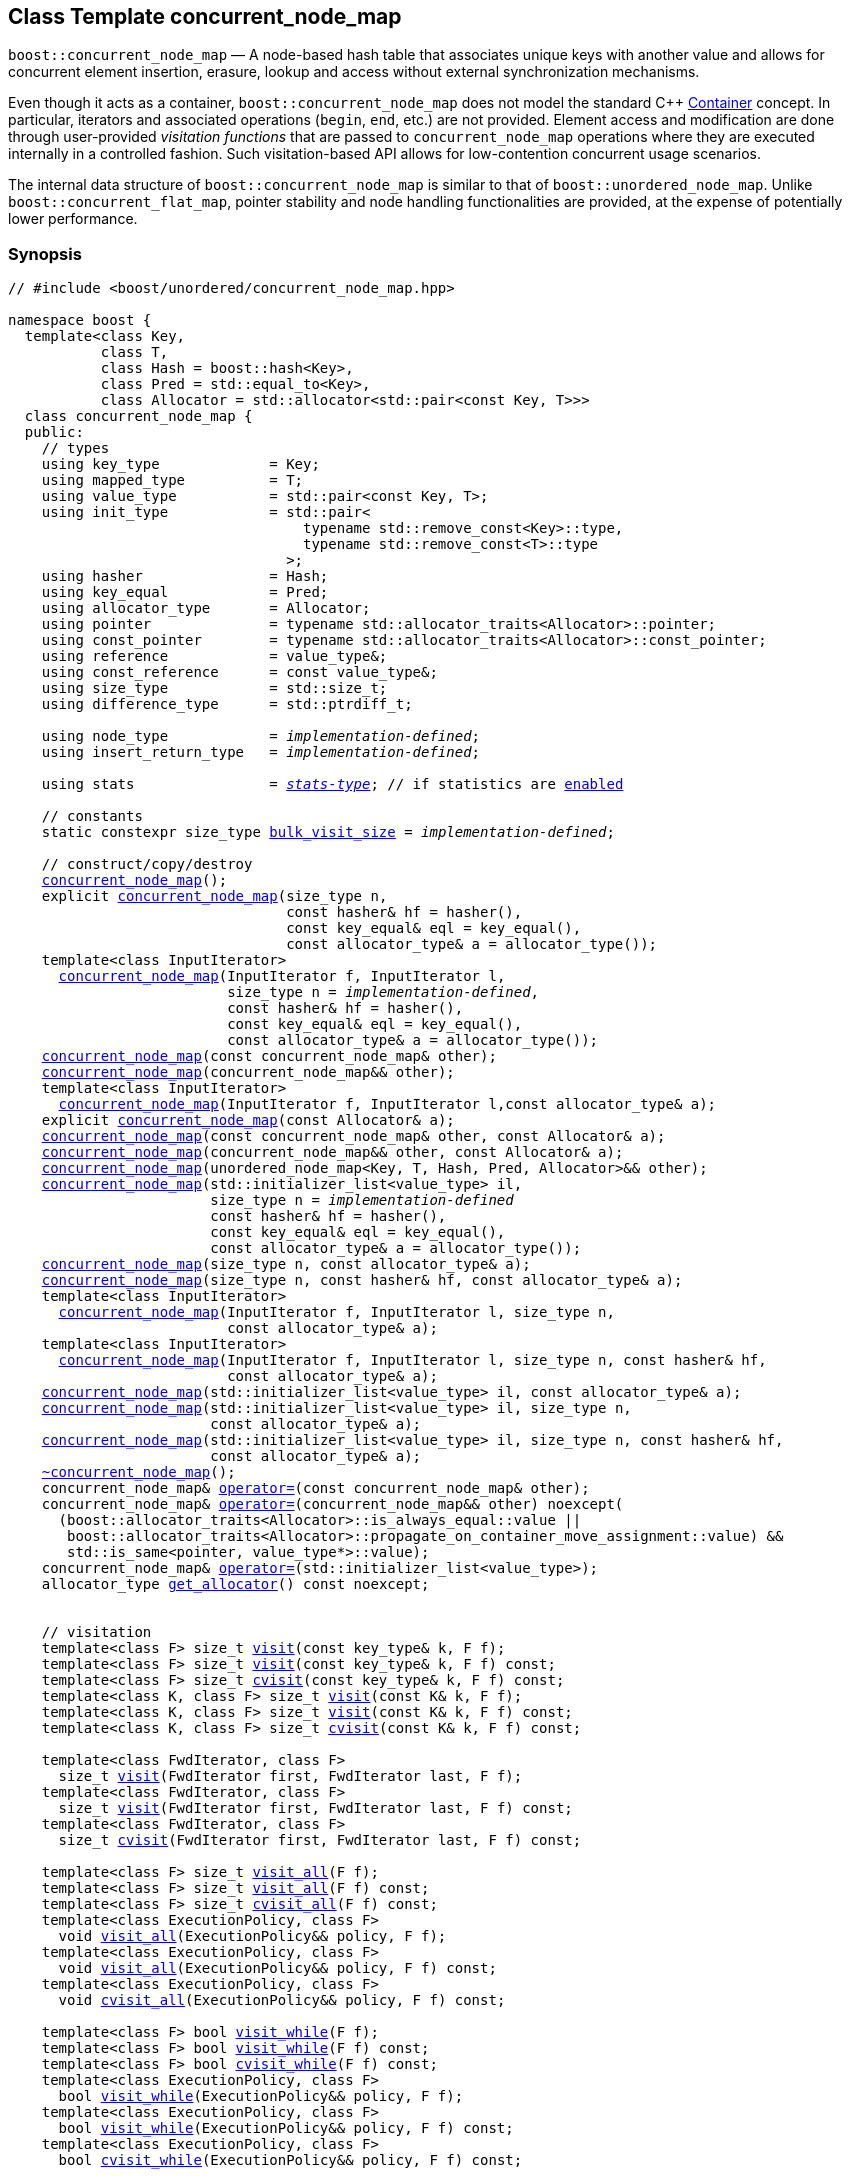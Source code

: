 ﻿[#concurrent_node_map]
== Class Template concurrent_node_map

:idprefix: concurrent_node_map_

`boost::concurrent_node_map` — A node-based hash table that associates unique keys with another value and
allows for concurrent element insertion, erasure, lookup and access
without external synchronization mechanisms.

Even though it acts as a container, `boost::concurrent_node_map`
does not model the standard C++ https://en.cppreference.com/w/cpp/named_req/Container[Container^] concept.
In particular, iterators and associated operations (`begin`, `end`, etc.) are not provided.
Element access and modification are done through user-provided _visitation functions_ that are passed
to `concurrent_node_map` operations where they are executed internally in a controlled fashion.
Such visitation-based API allows for low-contention concurrent usage scenarios.

The internal data structure of `boost::concurrent_node_map` is similar to that of
`boost::unordered_node_map`. Unlike `boost::concurrent_flat_map`, pointer stability and
node handling functionalities are provided, at the expense of potentially lower performance.

=== Synopsis

[listing,subs="+macros,+quotes"]
-----
// #include <boost/unordered/concurrent_node_map.hpp>

namespace boost {
  template<class Key,
           class T,
           class Hash = boost::hash<Key>,
           class Pred = std::equal_to<Key>,
           class Allocator = std::allocator<std::pair<const Key, T>>>
  class concurrent_node_map {
  public:
    // types
    using key_type             = Key;
    using mapped_type          = T;
    using value_type           = std::pair<const Key, T>;
    using init_type            = std::pair<
                                   typename std::remove_const<Key>::type,
                                   typename std::remove_const<T>::type
                                 >;
    using hasher               = Hash;
    using key_equal            = Pred;
    using allocator_type       = Allocator;
    using pointer              = typename std::allocator_traits<Allocator>::pointer;
    using const_pointer        = typename std::allocator_traits<Allocator>::const_pointer;
    using reference            = value_type&;
    using const_reference      = const value_type&;
    using size_type            = std::size_t;
    using difference_type      = std::ptrdiff_t;

    using node_type            = _implementation-defined_;
    using insert_return_type   = _implementation-defined_;

    using stats                = xref:stats_stats_type[__stats-type__]; // if statistics are xref:concurrent_node_map_boost_unordered_enable_stats[enabled]

    // constants
    static constexpr size_type xref:#concurrent_node_map_constants[bulk_visit_size] = _implementation-defined_;

    // construct/copy/destroy
    xref:#concurrent_node_map_default_constructor[concurrent_node_map]();
    explicit xref:#concurrent_node_map_bucket_count_constructor[concurrent_node_map](size_type n,
                                 const hasher& hf = hasher(),
                                 const key_equal& eql = key_equal(),
                                 const allocator_type& a = allocator_type());
    template<class InputIterator>
      xref:#concurrent_node_map_iterator_range_constructor[concurrent_node_map](InputIterator f, InputIterator l,
                          size_type n = _implementation-defined_,
                          const hasher& hf = hasher(),
                          const key_equal& eql = key_equal(),
                          const allocator_type& a = allocator_type());
    xref:#concurrent_node_map_copy_constructor[concurrent_node_map](const concurrent_node_map& other);
    xref:#concurrent_node_map_move_constructor[concurrent_node_map](concurrent_node_map&& other);
    template<class InputIterator>
      xref:#concurrent_node_map_iterator_range_constructor_with_allocator[concurrent_node_map](InputIterator f, InputIterator l,const allocator_type& a);
    explicit xref:#concurrent_node_map_allocator_constructor[concurrent_node_map](const Allocator& a);
    xref:#concurrent_node_map_copy_constructor_with_allocator[concurrent_node_map](const concurrent_node_map& other, const Allocator& a);
    xref:#concurrent_node_map_move_constructor_with_allocator[concurrent_node_map](concurrent_node_map&& other, const Allocator& a);
    xref:#concurrent_node_map_move_constructor_from_unordered_node_map[concurrent_node_map](unordered_node_map<Key, T, Hash, Pred, Allocator>&& other);
    xref:#concurrent_node_map_initializer_list_constructor[concurrent_node_map](std::initializer_list<value_type> il,
                        size_type n = _implementation-defined_
                        const hasher& hf = hasher(),
                        const key_equal& eql = key_equal(),
                        const allocator_type& a = allocator_type());
    xref:#concurrent_node_map_bucket_count_constructor_with_allocator[concurrent_node_map](size_type n, const allocator_type& a);
    xref:#concurrent_node_map_bucket_count_constructor_with_hasher_and_allocator[concurrent_node_map](size_type n, const hasher& hf, const allocator_type& a);
    template<class InputIterator>
      xref:#concurrent_node_map_iterator_range_constructor_with_bucket_count_and_allocator[concurrent_node_map](InputIterator f, InputIterator l, size_type n,
                          const allocator_type& a);
    template<class InputIterator>
      xref:#concurrent_node_map_iterator_range_constructor_with_bucket_count_and_hasher[concurrent_node_map](InputIterator f, InputIterator l, size_type n, const hasher& hf,
                          const allocator_type& a);
    xref:#concurrent_node_map_initializer_list_constructor_with_allocator[concurrent_node_map](std::initializer_list<value_type> il, const allocator_type& a);
    xref:#concurrent_node_map_initializer_list_constructor_with_bucket_count_and_allocator[concurrent_node_map](std::initializer_list<value_type> il, size_type n,
                        const allocator_type& a);
    xref:#concurrent_node_map_initializer_list_constructor_with_bucket_count_and_hasher_and_allocator[concurrent_node_map](std::initializer_list<value_type> il, size_type n, const hasher& hf,
                        const allocator_type& a);
    xref:#concurrent_node_map_destructor[~concurrent_node_map]();
    concurrent_node_map& xref:#concurrent_node_map_copy_assignment[operator++=++](const concurrent_node_map& other);
    concurrent_node_map& xref:#concurrent_node_map_move_assignment[operator++=++](concurrent_node_map&& other) ++noexcept(
      (boost::allocator_traits<Allocator>::is_always_equal::value ||
       boost::allocator_traits<Allocator>::propagate_on_container_move_assignment::value) &&
       std::is_same<pointer, value_type*>::value);++
    concurrent_node_map& xref:#concurrent_node_map_initializer_list_assignment[operator++=++](std::initializer_list<value_type>);
    allocator_type xref:#concurrent_node_map_get_allocator[get_allocator]() const noexcept;


    // visitation
    template<class F> size_t xref:#concurrent_node_map_cvisit[visit](const key_type& k, F f);
    template<class F> size_t xref:#concurrent_node_map_cvisit[visit](const key_type& k, F f) const;
    template<class F> size_t xref:#concurrent_node_map_cvisit[cvisit](const key_type& k, F f) const;
    template<class K, class F> size_t xref:#concurrent_node_map_cvisit[visit](const K& k, F f);
    template<class K, class F> size_t xref:#concurrent_node_map_cvisit[visit](const K& k, F f) const;
    template<class K, class F> size_t xref:#concurrent_node_map_cvisit[cvisit](const K& k, F f) const;

    template<class FwdIterator, class F>
      size_t xref:concurrent_node_map_bulk_visit[visit](FwdIterator first, FwdIterator last, F f);
    template<class FwdIterator, class F>
      size_t xref:concurrent_node_map_bulk_visit[visit](FwdIterator first, FwdIterator last, F f) const;
    template<class FwdIterator, class F>
      size_t xref:concurrent_node_map_bulk_visit[cvisit](FwdIterator first, FwdIterator last, F f) const;

    template<class F> size_t xref:#concurrent_node_map_cvisit_all[visit_all](F f);
    template<class F> size_t xref:#concurrent_node_map_cvisit_all[visit_all](F f) const;
    template<class F> size_t xref:#concurrent_node_map_cvisit_all[cvisit_all](F f) const;
    template<class ExecutionPolicy, class F>
      void xref:#concurrent_node_map_parallel_cvisit_all[visit_all](ExecutionPolicy&& policy, F f);
    template<class ExecutionPolicy, class F>
      void xref:#concurrent_node_map_parallel_cvisit_all[visit_all](ExecutionPolicy&& policy, F f) const;
    template<class ExecutionPolicy, class F>
      void xref:#concurrent_node_map_parallel_cvisit_all[cvisit_all](ExecutionPolicy&& policy, F f) const;

    template<class F> bool xref:#concurrent_node_map_cvisit_while[visit_while](F f);
    template<class F> bool xref:#concurrent_node_map_cvisit_while[visit_while](F f) const;
    template<class F> bool xref:#concurrent_node_map_cvisit_while[cvisit_while](F f) const;
    template<class ExecutionPolicy, class F>
      bool xref:#concurrent_node_map_parallel_cvisit_while[visit_while](ExecutionPolicy&& policy, F f);
    template<class ExecutionPolicy, class F>
      bool xref:#concurrent_node_map_parallel_cvisit_while[visit_while](ExecutionPolicy&& policy, F f) const;
    template<class ExecutionPolicy, class F>
      bool xref:#concurrent_node_map_parallel_cvisit_while[cvisit_while](ExecutionPolicy&& policy, F f) const;

    // capacity
    ++[[nodiscard]]++ bool xref:#concurrent_node_map_empty[empty]() const noexcept;
    size_type xref:#concurrent_node_map_size[size]() const noexcept;
    size_type xref:#concurrent_node_map_max_size[max_size]() const noexcept;

    // modifiers
    template<class... Args> bool xref:#concurrent_node_map_emplace[emplace](Args&&... args);
    bool xref:#concurrent_node_map_copy_insert[insert](const value_type& obj);
    bool xref:#concurrent_node_map_copy_insert[insert](const init_type& obj);
    bool xref:#concurrent_node_map_move_insert[insert](value_type&& obj);
    bool xref:#concurrent_node_map_move_insert[insert](init_type&& obj);
    template<class InputIterator> size_type xref:#concurrent_node_map_insert_iterator_range[insert](InputIterator first, InputIterator last);
    size_type xref:#concurrent_node_map_insert_initializer_list[insert](std::initializer_list<value_type> il);
    insert_return_type xref:#concurrent_node_map_insert_node[insert](node_type&& nh);

    template<class... Args, class F> bool xref:#concurrent_node_map_emplace_or_cvisit[emplace_or_visit](Args&&... args, F&& f);
    template<class... Args, class F> bool xref:#concurrent_node_map_emplace_or_cvisit[emplace_or_cvisit](Args&&... args, F&& f);
    template<class F> bool xref:#concurrent_node_map_copy_insert_or_cvisit[insert_or_visit](const value_type& obj, F f);
    template<class F> bool xref:#concurrent_node_map_copy_insert_or_cvisit[insert_or_cvisit](const value_type& obj, F f);
    template<class F> bool xref:#concurrent_node_map_copy_insert_or_cvisit[insert_or_visit](const init_type& obj, F f);
    template<class F> bool xref:#concurrent_node_map_copy_insert_or_cvisit[insert_or_cvisit](const init_type& obj, F f);
    template<class F> bool xref:#concurrent_node_map_move_insert_or_cvisit[insert_or_visit](value_type&& obj, F f);
    template<class F> bool xref:#concurrent_node_map_move_insert_or_cvisit[insert_or_cvisit](value_type&& obj, F f);
    template<class F> bool xref:#concurrent_node_map_move_insert_or_cvisit[insert_or_visit](init_type&& obj, F f);
    template<class F> bool xref:#concurrent_node_map_move_insert_or_cvisit[insert_or_cvisit](init_type&& obj, F f);
    template<class InputIterator,class F>
      size_type xref:#concurrent_node_map_insert_iterator_range_or_visit[insert_or_visit](InputIterator first, InputIterator last, F f);
    template<class InputIterator,class F>
      size_type xref:#concurrent_node_map_insert_iterator_range_or_visit[insert_or_cvisit](InputIterator first, InputIterator last, F f);
    template<class F> size_type xref:#concurrent_node_map_insert_initializer_list_or_visit[insert_or_visit](std::initializer_list<value_type> il, F f);
    template<class F> size_type xref:#concurrent_node_map_insert_initializer_list_or_visit[insert_or_cvisit](std::initializer_list<value_type> il, F f);
    template<class F> insert_return_type xref:#concurrent_node_map_insert_node_or_visit[insert_or_visit](node_type&& nh, F f);
    template<class F> insert_return_type xref:#concurrent_node_map_insert_node_or_visit[insert_or_cvisit](node_type&& nh, F f);

    template<class... Args, class F1, class F2>
      bool xref:#concurrent_node_map_emplace_and_cvisit[emplace_and_visit](Args&&... args, F1&& f1, F2&& f2);
    template<class... Args, class F1, class F2>
      bool xref:#concurrent_node_map_emplace_and_cvisit[emplace_and_cvisit](Args&&... args, F1&& f1, F2&& f2);
    template<class F1, class F2> bool xref:#concurrent_node_map_copy_insert_and_cvisit[insert_and_visit](const value_type& obj, F1 f1, F2 f2);
    template<class F1, class F2> bool xref:#concurrent_node_map_copy_insert_and_cvisit[insert_and_cvisit](const value_type& obj, F1 f1, F2 f2);
    template<class F1, class F2> bool xref:#concurrent_node_map_copy_insert_and_cvisit[insert_and_visit](const init_type& obj, F1 f1, F2 f2);
    template<class F1, class F2> bool xref:#concurrent_node_map_copy_insert_and_cvisit[insert_and_cvisit](const init_type& obj, F1 f1, F2 f2);
    template<class F1, class F2> bool xref:#concurrent_node_map_move_insert_and_cvisit[insert_and_visit](value_type&& obj, F1 f1, F2 f2);
    template<class F1, class F2> bool xref:#concurrent_node_map_move_insert_and_cvisit[insert_and_cvisit](value_type&& obj, F1 f1, F2 f2);
    template<class F1, class F2> bool xref:#concurrent_node_map_move_insert_and_cvisit[insert_and_visit](init_type&& obj, F1 f1, F2 f2);
    template<class F1, class F2> bool xref:#concurrent_node_map_move_insert_and_cvisit[insert_and_cvisit](init_type&& obj, F1 f1, F2 f2);
    template<class InputIterator,class F1, class F2>
      size_type xref:#concurrent_node_map_insert_iterator_range_and_visit[insert_and_visit](InputIterator first, InputIterator last, F1 f1, F2 f2);
    template<class InputIterator,class F1, class F2>
      size_type xref:#concurrent_node_map_insert_iterator_range_and_visit[insert_and_cvisit](InputIterator first, InputIterator last, F1 f1, F2 f2);
    template<class F1, class F2>
      size_type xref:#concurrent_node_map_insert_initializer_list_and_visit[insert_and_visit](std::initializer_list<value_type> il, F1 f1, F2 f2);
    template<class F1, class F2>
      size_type xref:#concurrent_node_map_insert_initializer_list_and_visit[insert_and_cvisit](std::initializer_list<value_type> il, F1 f1, F2 f2);
    template<class F1, class F2>
      insert_return_type xref:#concurrent_node_map_insert_node_and_visit[insert_and_visit](node_type&& nh, F1 f1, F2 f2);
    template<class F1, class F2>
      insert_return_type xref:#concurrent_node_map_insert_node_and_visit[insert_and_cvisit](node_type&& nh, F1 f1, F2 f2);

    template<class... Args> bool xref:#concurrent_node_map_try_emplace[try_emplace](const key_type& k, Args&&... args);
    template<class... Args> bool xref:#concurrent_node_map_try_emplace[try_emplace](key_type&& k, Args&&... args);
    template<class K, class... Args> bool xref:#concurrent_node_map_try_emplace[try_emplace](K&& k, Args&&... args);

    template<class... Args, class F>
      bool xref:#concurrent_node_map_try_emplace_or_cvisit[try_emplace_or_visit](const key_type& k, Args&&... args, F&& f);
    template<class... Args, class F>
      bool xref:#concurrent_node_map_try_emplace_or_cvisit[try_emplace_or_cvisit](const key_type& k, Args&&... args, F&& f);
    template<class... Args, class F>
      bool xref:#concurrent_node_map_try_emplace_or_cvisit[try_emplace_or_visit](key_type&& k, Args&&... args, F&& f);
    template<class... Args, class F>
      bool xref:#concurrent_node_map_try_emplace_or_cvisit[try_emplace_or_cvisit](key_type&& k, Args&&... args, F&& f);
    template<class K, class... Args, class F>
      bool xref:#concurrent_node_map_try_emplace_or_cvisit[try_emplace_or_visit](K&& k, Args&&... args, F&& f);
    template<class K, class... Args, class F>
      bool xref:#concurrent_node_map_try_emplace_or_cvisit[try_emplace_or_cvisit](K&& k, Args&&... args, F&& f);

    template<class... Args, class F1, class F2>
      bool xref:#concurrent_node_map_try_emplace_and_cvisit[try_emplace_and_visit](const key_type& k, Args&&... args, F1&& f1, F2&& f2);
    template<class... Args, class F1, class F2>
      bool xref:#concurrent_node_map_try_emplace_and_cvisit[try_emplace_and_cvisit](const key_type& k, Args&&... args, F1&& f1, F2&& f2);
    template<class... Args, class F1, class F2>
      bool xref:#concurrent_node_map_try_emplace_and_cvisit[try_emplace_and_visit](key_type&& k, Args&&... args, F1&& f1, F2&& f2);
    template<class... Args, class F1, class F2>
      bool xref:#concurrent_node_map_try_emplace_and_cvisit[try_emplace_and_cvisit](key_type&& k, Args&&... args, F1&& f1, F2&& f2);
    template<class K, class... Args, class F1, class F2>
      bool xref:#concurrent_node_map_try_emplace_and_cvisit[try_emplace_and_visit](K&& k, Args&&... args, F1&& f1, F2&& f2);
    template<class K, class... Args, class F1, class F2>
      bool xref:#concurrent_node_map_try_emplace_and_cvisit[try_emplace_and_cvisit](K&& k, Args&&... args, F1&& f1, F2&& f2);


    template<class M> bool xref:#concurrent_node_map_insert_or_assign[insert_or_assign](const key_type& k, M&& obj);
    template<class M> bool xref:#concurrent_node_map_insert_or_assign[insert_or_assign](key_type&& k, M&& obj);
    template<class K, class M> bool xref:#concurrent_node_map_insert_or_assign[insert_or_assign](K&& k, M&& obj);

    size_type xref:#concurrent_node_map_erase[erase](const key_type& k);
    template<class K> size_type xref:#concurrent_node_map_erase[erase](const K& k);

    template<class F> size_type xref:#concurrent_node_map_erase_if_by_key[erase_if](const key_type& k, F f);
    template<class K, class F> size_type xref:#concurrent_node_map_erase_if_by_key[erase_if](const K& k, F f);
    template<class F> size_type xref:#concurrent_node_map_erase_if[erase_if](F f);
    template<class ExecutionPolicy, class  F> void xref:#concurrent_node_map_parallel_erase_if[erase_if](ExecutionPolicy&& policy, F f);

    void      xref:#concurrent_node_map_swap[swap](concurrent_node_map& other)
      noexcept(boost::allocator_traits<Allocator>::is_always_equal::value ||
               boost::allocator_traits<Allocator>::propagate_on_container_swap::value);

    node_type xref:#concurrent_node_map_extract[extract](const key_type& k);
    template<class K> node_type xref:#concurrent_node_map_extract[extract](const K& k);

    template<class F> node_type xref:#concurrent_node_map_extract_if[extract_if](const key_type& k, F f);
    template<class K, class F> node_type xref:#concurrent_node_map_extract[extract_if](const K& k, F f);

    void      xref:#concurrent_node_map_clear[clear]() noexcept;

    template<class H2, class P2>
      size_type xref:#concurrent_node_map_merge[merge](concurrent_node_map<Key, T, H2, P2, Allocator>& source);
    template<class H2, class P2>
      size_type xref:#concurrent_node_map_merge[merge](concurrent_node_map<Key, T, H2, P2, Allocator>&& source);

    // observers
    hasher xref:#concurrent_node_map_hash_function[hash_function]() const;
    key_equal xref:#concurrent_node_map_key_eq[key_eq]() const;

    // map operations
    size_type        xref:#concurrent_node_map_count[count](const key_type& k) const;
    template<class K>
      size_type      xref:#concurrent_node_map_count[count](const K& k) const;
    bool             xref:#concurrent_node_map_contains[contains](const key_type& k) const;
    template<class K>
      bool           xref:#concurrent_node_map_contains[contains](const K& k) const;

    // bucket interface
    size_type xref:#concurrent_node_map_bucket_count[bucket_count]() const noexcept;

    // hash policy
    float xref:#concurrent_node_map_load_factor[load_factor]() const noexcept;
    float xref:#concurrent_node_map_max_load_factor[max_load_factor]() const noexcept;
    void xref:#concurrent_node_map_set_max_load_factor[max_load_factor](float z);
    size_type xref:#concurrent_node_map_max_load[max_load]() const noexcept;
    void xref:#concurrent_node_map_rehash[rehash](size_type n);
    void xref:#concurrent_node_map_reserve[reserve](size_type n);

    // statistics (if xref:concurrent_node_map_boost_unordered_enable_stats[enabled])
    stats xref:#concurrent_node_map_get_stats[get_stats]() const;
    void xref:#concurrent_node_map_reset_stats[reset_stats]() noexcept;
  };

  // Deduction Guides
  template<class InputIterator,
           class Hash = boost::hash<xref:#concurrent_node_map_iter_key_type[__iter-key-type__]<InputIterator>>,
           class Pred = std::equal_to<xref:#concurrent_node_map_iter_key_type[__iter-key-type__]<InputIterator>>,
           class Allocator = std::allocator<xref:#concurrent_node_map_iter_to_alloc_type[__iter-to-alloc-type__]<InputIterator>>>
    concurrent_node_map(InputIterator, InputIterator, typename xref:#concurrent_node_map_deduction_guides[__see below__]::size_type = xref:#concurrent_node_map_deduction_guides[__see below__],
                        Hash = Hash(), Pred = Pred(), Allocator = Allocator())
      -> concurrent_node_map<xref:#concurrent_node_map_iter_key_type[__iter-key-type__]<InputIterator>, xref:#concurrent_node_map_iter_mapped_type[__iter-mapped-type__]<InputIterator>, Hash,
                             Pred, Allocator>;

  template<class Key, class T, class Hash = boost::hash<Key>,
           class Pred = std::equal_to<Key>,
           class Allocator = std::allocator<std::pair<const Key, T>>>
    concurrent_node_map(std::initializer_list<std::pair<Key, T>>,
                        typename xref:#concurrent_node_map_deduction_guides[__see below__]::size_type = xref:#concurrent_node_map_deduction_guides[__see below__], Hash = Hash(),
                        Pred = Pred(), Allocator = Allocator())
      -> concurrent_node_map<Key, T, Hash, Pred, Allocator>;

  template<class InputIterator, class Allocator>
    concurrent_node_map(InputIterator, InputIterator, typename xref:#concurrent_node_map_deduction_guides[__see below__]::size_type, Allocator)
      -> concurrent_node_map<xref:#concurrent_node_map_iter_key_type[__iter-key-type__]<InputIterator>, xref:#concurrent_node_map_iter_mapped_type[__iter-mapped-type__]<InputIterator>,
                             boost::hash<xref:#concurrent_node_map_iter_key_type[__iter-key-type__]<InputIterator>>,
                             std::equal_to<xref:#concurrent_node_map_iter_key_type[__iter-key-type__]<InputIterator>>, Allocator>;

  template<class InputIterator, class Allocator>
    concurrent_node_map(InputIterator, InputIterator, Allocator)
      -> concurrent_node_map<xref:#concurrent_node_map_iter_key_type[__iter-key-type__]<InputIterator>, xref:#concurrent_node_map_iter_mapped_type[__iter-mapped-type__]<InputIterator>,
                             boost::hash<xref:#concurrent_node_map_iter_key_type[__iter-key-type__]<InputIterator>>,
                             std::equal_to<xref:#concurrent_node_map_iter_key_type[__iter-key-type__]<InputIterator>>, Allocator>;

  template<class InputIterator, class Hash, class Allocator>
    concurrent_node_map(InputIterator, InputIterator, typename xref:#concurrent_node_map_deduction_guides[__see below__]::size_type, Hash,
                        Allocator)
      -> concurrent_node_map<xref:#concurrent_node_map_iter_key_type[__iter-key-type__]<InputIterator>, xref:#concurrent_node_map_iter_mapped_type[__iter-mapped-type__]<InputIterator>, Hash,
                             std::equal_to<xref:#concurrent_node_map_iter_key_type[__iter-key-type__]<InputIterator>>, Allocator>;

  template<class Key, class T, class Allocator>
    concurrent_node_map(std::initializer_list<std::pair<Key, T>>, typename xref:#concurrent_node_map_deduction_guides[__see below__]::size_type,
                        Allocator)
      -> concurrent_node_map<Key, T, boost::hash<Key>, std::equal_to<Key>, Allocator>;

  template<class Key, class T, class Allocator>
    concurrent_node_map(std::initializer_list<std::pair<Key, T>>, Allocator)
      -> concurrent_node_map<Key, T, boost::hash<Key>, std::equal_to<Key>, Allocator>;

  template<class Key, class T, class Hash, class Allocator>
    concurrent_node_map(std::initializer_list<std::pair<Key, T>>, typename xref:#concurrent_node_map_deduction_guides[__see below__]::size_type,
                        Hash, Allocator)
      -> concurrent_node_map<Key, T, Hash, std::equal_to<Key>, Allocator>;

  // Equality Comparisons
  template<class Key, class T, class Hash, class Pred, class Alloc>
    bool xref:#concurrent_node_map_operator[operator==](const concurrent_node_map<Key, T, Hash, Pred, Alloc>& x,
                    const concurrent_node_map<Key, T, Hash, Pred, Alloc>& y);

  template<class Key, class T, class Hash, class Pred, class Alloc>
    bool xref:#concurrent_node_map_operator_2[operator!=](const concurrent_node_map<Key, T, Hash, Pred, Alloc>& x,
                    const concurrent_node_map<Key, T, Hash, Pred, Alloc>& y);

  // swap
  template<class Key, class T, class Hash, class Pred, class Alloc>
    void xref:#concurrent_node_map_swap_2[swap](concurrent_node_map<Key, T, Hash, Pred, Alloc>& x,
              concurrent_node_map<Key, T, Hash, Pred, Alloc>& y)
      noexcept(noexcept(x.swap(y)));

  // Erasure
  template<class K, class T, class H, class P, class A, class Predicate>
    typename concurrent_node_map<K, T, H, P, A>::size_type
       xref:#concurrent_node_map_erase_if_2[erase_if](concurrent_node_map<K, T, H, P, A>& c, Predicate pred);

  // Pmr aliases (C++17 and up)
  namespace unordered::pmr {
    template<class Key,
             class T,
             class Hash = boost::hash<Key>,
             class Pred = std::equal_to<Key>>
    using concurrent_node_map =
      boost::concurrent_node_map<Key, T, Hash, Pred,
        std::pmr::polymorphic_allocator<std::pair<const Key, T>>>;
  }
}
-----

---

=== Description

*Template Parameters*

[cols="1,1"]
|===

|_Key_
.2+|`std::pair<const Key, T>` must be https://en.cppreference.com/w/cpp/named_req/EmplaceConstructible[EmplaceConstructible^]
into the table from any `std::pair` object convertible to it, and it also must be
https://en.cppreference.com/w/cpp/named_req/Erasable[Erasable^] from the table.

|_T_

|_Hash_
|A unary function object type that acts a hash function for a `Key`. It takes a single argument of type `Key` and returns a value of type `std::size_t`.

|_Pred_
|A binary function object that induces an equivalence relation on values of type `Key`. It takes two arguments of type `Key` and returns a value of type `bool`.

|_Allocator_
|An allocator whose value type is the same as the table's value type.
Allocators using https://en.cppreference.com/w/cpp/named_req/Allocator#Fancy_pointers[fancy pointers] are supported.

|===

The element nodes of the table are held into an internal _bucket array_. An node is inserted into a bucket determined by
the hash code of its element, but if the bucket is already occupied (a _collision_), an available one in the vicinity of the
original position is used.

The size of the bucket array can be automatically increased by a call to `insert`/`emplace`, or as a result of calling
`rehash`/`reserve`. The _load factor_ of the table (number of elements divided by number of buckets) is never
greater than `max_load_factor()`, except possibly for small sizes where the implementation may decide to
allow for higher loads.

If `xref:hash_traits_hash_is_avalanching[hash_is_avalanching]<Hash>::value` is `true`, the hash function
is used as-is; otherwise, a bit-mixing post-processing stage is added to increase the quality of hashing
at the expense of extra computational cost.

---

=== Concurrency Requirements and Guarantees

Concurrent invocations of `operator()` on the same const instance of `Hash` or `Pred` are required
to not introduce data races. For `Alloc` being either `Allocator` or any allocator type rebound
from `Allocator`, concurrent invocations of the following operations on the same instance `al` of `Alloc`
are required to not introduce data races:

* Copy construction from `al` of an allocator rebound from `Alloc`
* `std::allocator_traits<Alloc>::allocate`
* `std::allocator_traits<Alloc>::deallocate`
* `std::allocator_traits<Alloc>::construct`
* `std::allocator_traits<Alloc>::destroy`

In general, these requirements on `Hash`, `Pred` and `Allocator` are met if these types
are not stateful or if the operations only involve constant access to internal data members.

With the exception of destruction, concurrent invocations of any operation on the same instance of a
`concurrent_node_map` do not introduce data races — that is, they are thread-safe.

If an operation *op* is explicitly designated as _blocking on_ `x`, where `x` is an instance of a `boost::concurrent_node_map`,
prior blocking operations on `x` synchronize with *op*. So, blocking operations on the same
`concurrent_node_map` execute sequentially in a multithreaded scenario.

An operation is said to be _blocking on rehashing of_ ``__x__`` if it blocks on `x`
only when an internal rehashing is issued.

When executed internally by a `boost::concurrent_node_map`, the following operations by a
user-provided visitation function on the element passed do not introduce data races:

* Read access to the element.
* Non-mutable modification of the element.
* Mutable modification of the element:
  ** Within a container function accepting two visitation functions, always for the first function.
  ** Within a non-const container function whose name does not contain `cvisit`, for the last (or only) visitation function.

Any `boost::concurrent_node_map operation` that inserts or modifies an element `e`
synchronizes with the internal invocation of a visitation function on `e`.

Visitation functions executed by a `boost::concurrent_node_map` `x` are not allowed to invoke any operation
on `x`; invoking operations on a different `boost::concurrent_node_map` instance `y` is allowed only
if concurrent outstanding operations on `y` do not access `x` directly or indirectly.

---

=== Configuration Macros

==== `BOOST_UNORDERED_DISABLE_REENTRANCY_CHECK`

In debug builds (more precisely, when
link:../../../assert/doc/html/assert.html#boost_assert_is_void[`BOOST_ASSERT_IS_VOID`^]
is not defined), __container reentrancies__ (illegaly invoking an operation on `m` from within
a function visiting elements of `m`) are detected and signalled through `BOOST_ASSERT_MSG`.
When run-time speed is a concern, the feature can be disabled by globally defining
this macro.

---

==== `BOOST_UNORDERED_ENABLE_STATS`

Globally define this macro to enable xref:#stats[statistics calculation] for the table. Note
that this option decreases the overall performance of many operations.

---

=== Typedefs

[source,c++,subs=+quotes]
----
typedef _implementation-defined_ node_type;
----

A class for holding extracted table elements, modelling 
https://en.cppreference.com/w/cpp/container/node_handle[NodeHandle].

---

[source,c++,subs=+quotes]
----
typedef _implementation-defined_ insert_return_type;
----

A specialization of an internal class template:

[source,c++,subs=+quotes]
----
template<class NodeType>
struct _insert_return_type_ // name is exposition only
{
  bool     inserted;
  NodeType node;
};
----

with `NodeType` = `node_type`.

---

=== Constants

```cpp
static constexpr size_type bulk_visit_size;
```

Chunk size internally used in xref:concurrent_node_map_bulk_visit[bulk visit] operations.

---

=== Constructors

==== Default Constructor
```c++
concurrent_node_map();
```

Constructs an empty table using `hasher()` as the hash function,
`key_equal()` as the key equality predicate and `allocator_type()` as the allocator.

[horizontal]
Postconditions:;; `size() == 0`
Requires:;; If the defaults are used, `hasher`, `key_equal` and `allocator_type` need to be https://en.cppreference.com/w/cpp/named_req/DefaultConstructible[DefaultConstructible^].

---

==== Bucket Count Constructor
```c++
explicit concurrent_node_map(size_type n,
                             const hasher& hf = hasher(),
                             const key_equal& eql = key_equal(),
                             const allocator_type& a = allocator_type());
```

Constructs an empty table with at least `n` buckets, using `hf` as the hash
function, `eql` as the key equality predicate, and `a` as the allocator.

[horizontal]
Postconditions:;; `size() == 0`
Requires:;; If the defaults are used, `hasher`, `key_equal` and `allocator_type` need to be https://en.cppreference.com/w/cpp/named_req/DefaultConstructible[DefaultConstructible^].

---

==== Iterator Range Constructor
[source,c++,subs="+quotes"]
----
template<class InputIterator>
  concurrent_node_map(InputIterator f, InputIterator l,
                      size_type n = _implementation-defined_,
                      const hasher& hf = hasher(),
                      const key_equal& eql = key_equal(),
                      const allocator_type& a = allocator_type());
----

Constructs an empty table with at least `n` buckets, using `hf` as the hash function, `eql` as the key equality predicate and `a` as the allocator, and inserts the elements from `[f, l)` into it.

[horizontal]
Requires:;; If the defaults are used, `hasher`, `key_equal` and `allocator_type` need to be https://en.cppreference.com/w/cpp/named_req/DefaultConstructible[DefaultConstructible^].

---

==== Copy Constructor
```c++
concurrent_node_map(concurrent_node_map const& other);
```

The copy constructor. Copies the contained elements, hash function, predicate and allocator.

If `Allocator::select_on_container_copy_construction` exists and has the right signature, the allocator will be constructed from its result.

[horizontal]
Requires:;; `value_type` is copy constructible
Concurrency:;; Blocking on `other`.

---

==== Move Constructor
```c++
concurrent_node_map(concurrent_node_map&& other);
```

The move constructor. The internal bucket array of `other` is transferred directly to the new table.
The hash function, predicate and allocator are moved-constructed from `other`.
If statistics are xref:concurrent_node_map_boost_unordered_enable_stats[enabled],
transfers the internal statistical information from `other` and calls `other.reset_stats()`.

[horizontal]
Concurrency:;; Blocking on `other`.

---

==== Iterator Range Constructor with Allocator
```c++
template<class InputIterator>
  concurrent_node_map(InputIterator f, InputIterator l, const allocator_type& a);
```

Constructs an empty table using `a` as the allocator, with the default hash function and key equality predicate and inserts the elements from `[f, l)` into it.

[horizontal]
Requires:;; `hasher`, `key_equal` need to be https://en.cppreference.com/w/cpp/named_req/DefaultConstructible[DefaultConstructible^].

---

==== Allocator Constructor
```c++
explicit concurrent_node_map(Allocator const& a);
```

Constructs an empty table, using allocator `a`.

---

==== Copy Constructor with Allocator
```c++
concurrent_node_map(concurrent_node_map const& other, Allocator const& a);
```

Constructs a table, copying ``other``'s contained elements, hash function, and predicate, but using allocator `a`.

[horizontal]
Concurrency:;; Blocking on `other`.

---

==== Move Constructor with Allocator
```c++
concurrent_node_map(concurrent_node_map&& other, Allocator const& a);
```

If `a == other.get_allocator()`, the elements of `other` are transferred directly to the new table;
otherwise, elements are moved-constructed from those of `other`. The hash function and predicate are moved-constructed
from `other`, and the allocator is copy-constructed from `a`.
If statistics are xref:concurrent_node_map_boost_unordered_enable_stats[enabled],
transfers the internal statistical information from `other` iff `a == other.get_allocator()`,
and always calls `other.reset_stats()`.

[horizontal]
Concurrency:;; Blocking on `other`.

---

==== Move Constructor from unordered_node_map

```c++
concurrent_node_map(unordered_node_map<Key, T, Hash, Pred, Allocator>&& other);
```

Move construction from a xref:#unordered_node_map[`unordered_node_map`].
The internal bucket array of `other` is transferred directly to the new container.
The hash function, predicate and allocator are moved-constructed from `other`.
If statistics are xref:concurrent_node_map_boost_unordered_enable_stats[enabled],
transfers the internal statistical information from `other` and calls `other.reset_stats()`.

[horizontal]
Complexity:;; O(`bucket_count()`) 

---

==== Initializer List Constructor
[source,c++,subs="+quotes"]
----
concurrent_node_map(std::initializer_list<value_type> il,
                    size_type n = _implementation-defined_
                    const hasher& hf = hasher(),
                    const key_equal& eql = key_equal(),
                    const allocator_type& a = allocator_type());
----

Constructs an empty table with at least `n` buckets, using `hf` as the hash function, `eql` as the key equality predicate and `a`, and inserts the elements from `il` into it.

[horizontal]
Requires:;; If the defaults are used, `hasher`, `key_equal` and `allocator_type` need to be https://en.cppreference.com/w/cpp/named_req/DefaultConstructible[DefaultConstructible^].

---

==== Bucket Count Constructor with Allocator
```c++
concurrent_node_map(size_type n, allocator_type const& a);
```

Constructs an empty table with at least `n` buckets, using `hf` as the hash function, the default hash function and key equality predicate and `a` as the allocator.

[horizontal]
Postconditions:;; `size() == 0`
Requires:;; `hasher` and `key_equal` need to be https://en.cppreference.com/w/cpp/named_req/DefaultConstructible[DefaultConstructible^].

---

==== Bucket Count Constructor with Hasher and Allocator
```c++
concurrent_node_map(size_type n, hasher const& hf, allocator_type const& a);
```

Constructs an empty table with at least `n` buckets, using `hf` as the hash function, the default key equality predicate and `a` as the allocator.

[horizontal]
Postconditions:;; `size() == 0`
Requires:;; `key_equal` needs to be https://en.cppreference.com/w/cpp/named_req/DefaultConstructible[DefaultConstructible^].

---

==== Iterator Range Constructor with Bucket Count and Allocator
[source,c++,subs="+quotes"]
----
template<class InputIterator>
  concurrent_node_map(InputIterator f, InputIterator l, size_type n, const allocator_type& a);
----

Constructs an empty table with at least `n` buckets, using `a` as the allocator and default hash function and key equality predicate, and inserts the elements from `[f, l)` into it.

[horizontal]
Requires:;; `hasher`, `key_equal` need to be https://en.cppreference.com/w/cpp/named_req/DefaultConstructible[DefaultConstructible^].

---

==== Iterator Range Constructor with Bucket Count and Hasher
[source,c++,subs="+quotes"]
----
    template<class InputIterator>
      concurrent_node_map(InputIterator f, InputIterator l, size_type n, const hasher& hf,
                          const allocator_type& a);
----

Constructs an empty table with at least `n` buckets, using `hf` as the hash function, `a` as the allocator, with the default key equality predicate, and inserts the elements from `[f, l)` into it.

[horizontal]
Requires:;; `key_equal` needs to be https://en.cppreference.com/w/cpp/named_req/DefaultConstructible[DefaultConstructible^].

---

==== initializer_list Constructor with Allocator

```c++
concurrent_node_map(std::initializer_list<value_type> il, const allocator_type& a);
```

Constructs an empty table using `a` and default hash function and key equality predicate, and inserts the elements from `il` into it.

[horizontal]
Requires:;; `hasher` and `key_equal` need to be https://en.cppreference.com/w/cpp/named_req/DefaultConstructible[DefaultConstructible^].

---

==== initializer_list Constructor with Bucket Count and Allocator

```c++
concurrent_node_map(std::initializer_list<value_type> il, size_type n, const allocator_type& a);
```

Constructs an empty table with at least `n` buckets, using `a` and default hash function and key equality predicate, and inserts the elements from `il` into it.

[horizontal]
Requires:;; `hasher` and `key_equal` need to be https://en.cppreference.com/w/cpp/named_req/DefaultConstructible[DefaultConstructible^].

---

==== initializer_list Constructor with Bucket Count and Hasher and Allocator

```c++
concurrent_node_map(std::initializer_list<value_type> il, size_type n, const hasher& hf,
                    const allocator_type& a);
```

Constructs an empty table with at least `n` buckets, using `hf` as the hash function, `a` as the allocator and default key equality predicate,and inserts the elements from `il` into it.

[horizontal]
Requires:;; `key_equal` needs to be https://en.cppreference.com/w/cpp/named_req/DefaultConstructible[DefaultConstructible^].

---

=== Destructor

```c++
~concurrent_node_map();
```

[horizontal]
Note:;; The destructor is applied to every element, and all memory is deallocated

---

=== Assignment

==== Copy Assignment

```c++
concurrent_node_map& operator=(concurrent_node_map const& other);
```

The assignment operator. Destroys previously existing elements, copy-assigns the hash function and predicate from `other`, 
copy-assigns the allocator from `other` if `Alloc::propagate_on_container_copy_assignment` exists and `Alloc::propagate_on_container_copy_assignment::value` is `true`,
and finally inserts copies of the elements of `other`.

[horizontal]
Requires:;; `value_type` is https://en.cppreference.com/w/cpp/named_req/CopyInsertable[CopyInsertable^]
Concurrency:;; Blocking on `*this` and `other`.

---

==== Move Assignment
```c++
concurrent_node_map& operator=(concurrent_node_map&& other)
  noexcept((boost::allocator_traits<Allocator>::is_always_equal::value ||
            boost::allocator_traits<Allocator>::propagate_on_container_move_assignment::value) &&
            std::is_same<pointer, value_type*>::value);
```
The move assignment operator. Destroys previously existing elements, swaps the hash function and predicate from `other`,
and move-assigns the allocator from `other` if `Alloc::propagate_on_container_move_assignment` exists and `Alloc::propagate_on_container_move_assignment::value` is `true`.
If at this point the allocator is equal to `other.get_allocator()`, the internal bucket array of `other` is transferred directly to `*this`;
otherwise, inserts move-constructed copies of the elements of `other`.
If statistics are xref:concurrent_node_map_boost_unordered_enable_stats[enabled],
transfers the internal statistical information from `other` iff the final allocator is equal to `other.get_allocator()`,
and always calls `other.reset_stats()`.

[horizontal]
Concurrency:;; Blocking on `*this` and `other`.

---

==== Initializer List Assignment
```c++
concurrent_node_map& operator=(std::initializer_list<value_type> il);
```

Assign from values in initializer list. All previously existing elements are destroyed.

[horizontal]
Requires:;; `value_type` is https://en.cppreference.com/w/cpp/named_req/CopyInsertable[CopyInsertable^]
Concurrency:;; Blocking on `*this`.

---

=== Visitation

==== [c]visit

```c++
template<class F> size_t visit(const key_type& k, F f);
template<class F> size_t visit(const key_type& k, F f) const;
template<class F> size_t cvisit(const key_type& k, F f) const;
template<class K, class F> size_t visit(const K& k, F f);
template<class K, class F> size_t visit(const K& k, F f) const;
template<class K, class F> size_t cvisit(const K& k, F f) const;
```

If an element `x` exists with key equivalent to `k`, invokes `f` with a reference to `x`.
Such reference is const iff `*this` is const.

[horizontal]
Returns:;; The number of elements visited (0 or 1).
Notes:;; The `template<class K, class F>` overloads only participate in overload resolution if `Hash::is_transparent` and `Pred::is_transparent` are valid member typedefs. The library assumes that `Hash` is callable with both `K` and `Key` and that `Pred` is transparent. This enables heterogeneous lookup which avoids the cost of instantiating an instance of the `Key` type.

---

==== Bulk visit

```c++
template<class FwdIterator, class F>
  size_t visit(FwdIterator first, FwdIterator last, F f);
template<class FwdIterator, class F>
  size_t visit(FwdIterator first, FwdIterator last, F f) const;
template<class FwdIterator, class F>
  size_t cvisit(FwdIterator first, FwdIterator last, F f) const;
```

For each element `k` in the range [`first`, `last`),
if there is an element `x` in the container with key equivalent to `k`,
invokes `f` with a reference to `x`.
Such reference is const iff `*this` is const.

Although functionally equivalent to individually invoking
xref:concurrent_node_map_cvisit[`[c\]visit`] for each key, bulk visitation
performs generally faster due to internal streamlining optimizations.
It is advisable that `std::distance(first,last)` be at least
xref:#concurrent_node_map_constants[`bulk_visit_size`] to enjoy
a performance gain: beyond this size, performance is not expected
to increase further.

[horizontal]
Requires:;; `FwdIterator` is a https://en.cppreference.com/w/cpp/named_req/ForwardIterator[LegacyForwardIterator^]
({cpp}11 to {cpp}17), 
or satisfies https://en.cppreference.com/w/cpp/iterator/forward_iterator[std::forward_iterator^] ({cpp}20 and later).
For `K` = `std::iterator_traits<FwdIterator>::value_type`, either `K` is `key_type` or
else `Hash::is_transparent` and `Pred::is_transparent` are valid member typedefs.
In the latter case, the library assumes that `Hash` is callable with both `K` and `Key` and that `Pred` is transparent.
This enables heterogeneous lookup which avoids the cost of instantiating an instance of the `Key` type.
Returns:;; The number of elements visited.

---

==== [c]visit_all

```c++
template<class F> size_t visit_all(F f);
template<class F> size_t visit_all(F f) const;
template<class F> size_t cvisit_all(F f) const;
```

Successively invokes `f` with references to each of the elements in the table.
Such references are const iff `*this` is const.

[horizontal]
Returns:;; The number of elements visited.

---

==== Parallel [c]visit_all

```c++
template<class ExecutionPolicy, class F> void visit_all(ExecutionPolicy&& policy, F f);
template<class ExecutionPolicy, class F> void visit_all(ExecutionPolicy&& policy, F f) const;
template<class ExecutionPolicy, class F> void cvisit_all(ExecutionPolicy&& policy, F f) const;
```

Invokes `f` with references to each of the elements in the table. Such references are const iff `*this` is const.
Execution is parallelized according to the semantics of the execution policy specified.

[horizontal]
Throws:;; Depending on the exception handling mechanism of the execution policy used, may call `std::terminate` if an exception is thrown within `f`.
Notes:;; Only available in compilers supporting C++17 parallel algorithms. +
+
These overloads only participate in overload resolution if `std::is_execution_policy_v<std::remove_cvref_t<ExecutionPolicy>>` is `true`. +
+
Unsequenced execution policies are not allowed.

---

==== [c]visit_while

```c++
template<class F> bool visit_while(F f);
template<class F> bool visit_while(F f) const;
template<class F> bool cvisit_while(F f) const;
```

Successively invokes `f` with references to each of the elements in the table until `f` returns `false`
or all the elements are visited.
Such references to the elements are const iff `*this` is const.

[horizontal]
Returns:;; `false` iff `f` ever returns `false`.

---

==== Parallel [c]visit_while

```c++
template<class ExecutionPolicy, class F> bool visit_while(ExecutionPolicy&& policy, F f);
template<class ExecutionPolicy, class F> bool visit_while(ExecutionPolicy&& policy, F f) const;
template<class ExecutionPolicy, class F> bool cvisit_while(ExecutionPolicy&& policy, F f) const;
```

Invokes `f` with references to each of the elements in the table until `f` returns `false`
or all the elements are visited.
Such references to the elements are const iff `*this` is const.
Execution is parallelized according to the semantics of the execution policy specified.

[horizontal]
Returns:;; `false` iff `f` ever returns `false`.
Throws:;; Depending on the exception handling mechanism of the execution policy used, may call `std::terminate` if an exception is thrown within `f`.
Notes:;; Only available in compilers supporting C++17 parallel algorithms. +
+
These overloads only participate in overload resolution if `std::is_execution_policy_v<std::remove_cvref_t<ExecutionPolicy>>` is `true`. +
+
Unsequenced execution policies are not allowed. +
+
Parallelization implies that execution does not necessary finish as soon as `f` returns `false`, and as a result
`f` may be invoked with further elements for which the return value is also `false`.

---

=== Size and Capacity

==== empty

```c++
[[nodiscard]] bool empty() const noexcept;
```

[horizontal]
Returns:;; `size() == 0`

---

==== size

```c++
size_type size() const noexcept;
```

[horizontal]
Returns:;; The number of elements in the table.

[horizontal]
Notes:;; In the presence of concurrent insertion operations, the value returned may not accurately reflect
the true size of the table right after execution.

---

==== max_size

```c++
size_type max_size() const noexcept;
```

[horizontal]
Returns:;; `size()` of the largest possible table.

---

=== Modifiers

==== emplace
```c++
template<class... Args> bool emplace(Args&&... args);
```

Inserts an object, constructed with the arguments `args`, in the table if and only if there is no element in the table with an equivalent key.

[horizontal]
Requires:;; `value_type` is constructible from `args`.
Returns:;; `true` if an insert took place.
Concurrency:;; Blocking on rehashing of `*this`.
Notes:;; If `args...` is of the form `k,v`, it delays constructing the whole object until it is certain that an element should be inserted, using only the `k` argument to check.

---

==== Copy Insert
```c++
bool insert(const value_type& obj);
bool insert(const init_type& obj);
```

Inserts `obj` in the table if and only if there is no element in the table with an equivalent key.

[horizontal]
Requires:;; `value_type` is https://en.cppreference.com/w/cpp/named_req/CopyInsertable[CopyInsertable^].
Returns:;; `true` if an insert took place. +
Concurrency:;; Blocking on rehashing of `*this`.
Notes:;; A call of the form `insert(x)`, where `x` is equally convertible to both `const value_type&` and `const init_type&`, is not ambiguous and selects the `init_type` overload.

---

==== Move Insert
```c++
bool insert(value_type&& obj);
bool insert(init_type&& obj);
```

Inserts `obj` in the table if and only if there is no element in the table with an equivalent key.

[horizontal]
Requires:;; `value_type` is https://en.cppreference.com/w/cpp/named_req/MoveInsertable[MoveInsertable^].
Returns:;; `true` if an insert took place. 
Concurrency:;; Blocking on rehashing of `*this`.
Notes:;; A call of the form `insert(x)`, where `x` is equally convertible to both `value_type&&` and `init_type&&`, is not ambiguous and selects the `init_type` overload.

---

==== Insert Iterator Range
```c++
template<class InputIterator> size_type insert(InputIterator first, InputIterator last);
```

Equivalent to
[listing,subs="+macros,+quotes"]
-----
  while(first != last) this->xref:#concurrent_node_map_emplace[emplace](*first++);
-----

[horizontal]
Returns:;; The number of elements inserted. 

---

==== Insert Initializer List
```c++
size_type insert(std::initializer_list<value_type> il);
```

Equivalent to
[listing,subs="+macros,+quotes"]
-----
  this->xref:#concurrent_node_map_insert_iterator_range[insert](il.begin(), il.end());
-----

[horizontal]
Returns:;; The number of elements inserted. 

---

==== Insert Node
```c++
insert_return_type insert(node_type&& nh);
```

If `nh` is not empty, inserts the associated element in the table  if and only if there is no element in the table with a key equivalent to `nh.key()`.
`nh` is empty when the function returns.

[horizontal]
Returns:;; An `insert_return_type` object constructed from `inserted` and `node`: +
* If `nh` is empty, `inserted` is `false` and `node` is empty.
* Otherwise if the insertion took place, `inserted` is true and `node` is empty.
* If the insertion failed, `inserted` is false and `node` has the previous value of `nh`.
Throws:;; If an exception is thrown by an operation other than a call to `hasher` the function has no effect.
Concurrency:;; Blocking on rehashing of `*this`.
Notes:;; Behavior is undefined if `nh` is not empty and the allocators of `nh` and the container are not equal.

---

==== emplace_or_[c]visit
```c++
template<class... Args, class F> bool emplace_or_visit(Args&&... args, F&& f);
template<class... Args, class F> bool emplace_or_cvisit(Args&&... args, F&& f);
```

Inserts an object, constructed with the arguments `args`, in the table if there is no element in the table with an equivalent key.
Otherwise, invokes `f` with a reference to the equivalent element; such reference is const iff `emplace_or_cvisit` is used.

[horizontal]
Requires:;; `value_type` is constructible from `args`.
Returns:;; `true` if an insert took place.
Concurrency:;; Blocking on rehashing of `*this`.
Notes:;; The interface is exposition only, as C++ does not allow to declare a parameter `f` after a variadic parameter pack.

---

==== Copy insert_or_[c]visit
```c++
template<class F> bool insert_or_visit(const value_type& obj, F f);
template<class F> bool insert_or_cvisit(const value_type& obj, F f);
template<class F> bool insert_or_visit(const init_type& obj, F f);
template<class F> bool insert_or_cvisit(const init_type& obj, F f);
```

Inserts `obj` in the table if and only if there is no element in the table with an equivalent key.
Otherwise, invokes `f` with a reference to the equivalent element; such reference is const iff a `*_cvisit` overload is used.

[horizontal]
Requires:;; `value_type` is https://en.cppreference.com/w/cpp/named_req/CopyInsertable[CopyInsertable^].
Returns:;; `true` if an insert took place. +
Concurrency:;; Blocking on rehashing of `*this`.
Notes:;; In a call of the form `insert_or_[c]visit(obj, f)`, the overloads accepting a `const value_type&` argument participate in overload resolution
only if `std::remove_cv<std::remove_reference<decltype(obj)>::type>::type` is `value_type`.

---

==== Move insert_or_[c]visit
```c++
template<class F> bool insert_or_visit(value_type&& obj, F f);
template<class F> bool insert_or_cvisit(value_type&& obj, F f);
template<class F> bool insert_or_visit(init_type&& obj, F f);
template<class F> bool insert_or_cvisit(init_type&& obj, F f);
```

Inserts `obj` in the table if and only if there is no element in the table with an equivalent key.
Otherwise, invokes `f` with a reference to the equivalent element; such reference is const iff a `*_cvisit` overload is used.

[horizontal]
Requires:;; `value_type` is https://en.cppreference.com/w/cpp/named_req/MoveInsertable[MoveInsertable^].
Returns:;; `true` if an insert took place. +
Concurrency:;; Blocking on rehashing of `*this`.
Notes:;; In a call of the form `insert_or_[c]visit(obj, f)`, the overloads accepting a `value_type&&` argument participate in overload resolution
only if `std::remove_reference<decltype(obj)>::type` is `value_type`.

---

==== Insert Iterator Range or Visit
```c++
template<class InputIterator,class F>
    size_type insert_or_visit(InputIterator first, InputIterator last, F f);
template<class InputIterator,class F>
    size_type insert_or_cvisit(InputIterator first, InputIterator last, F f);
```

Equivalent to
[listing,subs="+macros,+quotes"]
-----
  while(first != last) this->xref:#concurrent_node_map_emplace_or_cvisit[emplace_or_[c\]visit](*first++, f);
-----

[horizontal]
Returns:;; The number of elements inserted. 

---

==== Insert Initializer List or Visit
```c++
template<class F> size_type insert_or_visit(std::initializer_list<value_type> il, F f);
template<class F> size_type insert_or_cvisit(std::initializer_list<value_type> il, F f);
```

Equivalent to
[listing,subs="+macros,+quotes"]
-----
  this->xref:#concurrent_node_map_insert_iterator_range_or_visit[insert_or_[c\]visit](il.begin(), il.end(), std::ref(f));
-----

[horizontal]
Returns:;; The number of elements inserted. 

---

==== Insert Node or Visit
```c++
template<class F> insert_return_type insert_or_visit(node_type&& nh, F f);
template<class F> insert_return_type insert_or_cvisit(node_type&& nh, F f);
```

If `nh` is empty, does nothing.
Otherwise, inserts the associated element in the table if and only if there is no element in the table with a key equivalent to `nh.key()`.
Otherwise, invokes `f` with a reference to the equivalent element; such reference is const iff `insert_or_cvisit` is used.

[horizontal]
Returns:;; An `insert_return_type` object constructed from `inserted` and `node`: +
* If `nh` is empty, `inserted` is `false` and `node` is empty.
* Otherwise if the insertion took place, `inserted` is true and `node` is empty.
* If the insertion failed, `inserted` is false and `node` has the previous value of `nh`.
Throws:;; If an exception is thrown by an operation other than a call to `hasher` or call to `f`, the function has no effect.
Concurrency:;; Blocking on rehashing of `*this`.
Notes:;; Behavior is undefined if `nh` is not empty and the allocators of `nh` and the container are not equal.

---

==== emplace_and_[c]visit
```c++
template<class... Args, class F1, class F2>
  bool emplace_and_visit(Args&&... args, F1&& f1, F2&& f2);
template<class... Args, class F1, class F2>
  bool emplace_and_cvisit(Args&&... args, F1&& f1, F2&& f2);
```

Inserts an object, constructed with the arguments `args`, in the table if there is no element in the table with an equivalent key,
and then invokes `f1` with a non-const reference to the newly created element.
Otherwise, invokes `f2` with a reference to the equivalent element; such reference is const iff `emplace_and_cvisit` is used.

[horizontal]
Requires:;; `value_type` is constructible from `args`.
Returns:;; `true` if an insert took place.
Concurrency:;; Blocking on rehashing of `*this`.
Notes:;; The interface is exposition only, as C++ does not allow to declare parameters `f1` and `f2` after a variadic parameter pack.

---

==== Copy insert_and_[c]visit
```c++
template<class F1, class F2> bool insert_and_visit(const value_type& obj, F1 f1, F2 f2);
template<class F1, class F2> bool insert_and_cvisit(const value_type& obj, F1 f1, F2 f2);
template<class F1, class F2> bool insert_and_visit(const init_type& obj, F1 f1, F2 f2);
template<class F1, class F2> bool insert_and_cvisit(const init_type& obj, F1 f1, F2 f2);
```

Inserts `obj` in the table if and only if there is no element in the table with an equivalent key,
and then invokes `f1` with a non-const reference to the newly created element.
Otherwise, invokes `f2` with a reference to the equivalent element; such reference is const iff a `*_cvisit` overload is used.

[horizontal]
Requires:;; `value_type` is https://en.cppreference.com/w/cpp/named_req/CopyInsertable[CopyInsertable^].
Returns:;; `true` if an insert took place. +
Concurrency:;; Blocking on rehashing of `*this`.
Notes:;; In a call of the form `insert_and_[c]visit(obj, f1, f2)`, the overloads accepting a `const value_type&` argument participate in overload resolution
only if `std::remove_cv<std::remove_reference<decltype(obj)>::type>::type` is `value_type`.

---

==== Move insert_and_[c]visit
```c++
template<class F1, class F2> bool insert_and_visit(value_type&& obj, F1 f1, F2 f2);
template<class F1, class F2> bool insert_and_cvisit(value_type&& obj, F1 f1, F2 f2);
template<class F1, class F2> bool insert_and_visit(init_type&& obj, F1 f1, F2 f2);
template<class F1, class F2> bool insert_and_cvisit(init_type&& obj, F1 f1, F2 f2);
```

Inserts `obj` in the table if and only if there is no element in the table with an equivalent key,
and then invokes `f1` with a non-const reference to the newly created element.
Otherwise, invokes `f2` with a reference to the equivalent element; such reference is const iff a `*_cvisit` overload is used.

[horizontal]
Requires:;; `value_type` is https://en.cppreference.com/w/cpp/named_req/MoveInsertable[MoveInsertable^].
Returns:;; `true` if an insert took place. +
Concurrency:;; Blocking on rehashing of `*this`.
Notes:;; In a call of the form `insert_and_[c]visit(obj, f1, f2)`, the overloads accepting a `value_type&&` argument participate in overload resolution
only if `std::remove_reference<decltype(obj)>::type` is `value_type`.

---

==== Insert Iterator Range and Visit
```c++
template<class InputIterator, class F1, class F2>
    size_type insert_or_visit(InputIterator first, InputIterator last, F1 f1, F2 f2);
template<class InputIterator, class F1, class F2>
    size_type insert_or_cvisit(InputIterator first, InputIterator last, F1 f2, F2 f2);
```

Equivalent to
[listing,subs="+macros,+quotes"]
-----
  while(first != last) this->xref:#concurrent_node_map_emplace_and_cvisit[emplace_and_[c\]visit](*first++, f1, f2);
-----

[horizontal]
Returns:;; The number of elements inserted. 

---

==== Insert Initializer List and Visit
```c++
template<class F1, class F2>
  size_type insert_and_visit(std::initializer_list<value_type> il, F1 f1, F2 f2);
template<class F1, class F2>
  size_type insert_and_cvisit(std::initializer_list<value_type> il, F1 f1, F2 f2);
```

Equivalent to
[listing,subs="+macros,+quotes"]
-----
  this->xref:#concurrent_node_map_insert_iterator_range_and_visit[insert_and_[c\]visit](il.begin(), il.end(), std::ref(f1), std::ref(f2));
-----

[horizontal]
Returns:;; The number of elements inserted. 

---

==== Insert Node and Visit
```c++
template<class F1, class F2>
  insert_return_type insert_and_visit(node_type&& nh, F1 f1, F2 f2);
template<class F1, class F2>
  insert_return_type insert_and_cvisit(node_type&& nh, F1 f1, F2 f2);
```

If `nh` is empty, does nothing.
Otherwise, inserts the associated element in the table if and only if there is no element in the table with a key equivalent to `nh.key()`,
and then invokes `f1` with a non-const reference to the newly inserted element.
Otherwise, invokes `f2` with a reference to the equivalent element; such reference is const iff `insert_or_cvisit` is used.

[horizontal]
Returns:;; An `insert_return_type` object constructed from `inserted` and `node`: +
* If `nh` is empty, `inserted` is `false` and `node` is empty.
* Otherwise if the insertion took place, `inserted` is true and `node` is empty.
* If the insertion failed, `inserted` is false and `node` has the previous value of `nh`.
Throws:;; If an exception is thrown by an operation other than a call to `hasher` or call to `f1` or `f2`, the function has no effect.
Concurrency:;; Blocking on rehashing of `*this`.
Notes:;; Behavior is undefined if `nh` is not empty and the allocators of `nh` and the container are not equal.

---

==== try_emplace
```c++
template<class... Args> bool try_emplace(const key_type& k, Args&&... args);
template<class... Args> bool try_emplace(key_type&& k, Args&&... args);
template<class K, class... Args> bool try_emplace(K&& k, Args&&... args);
```

Inserts an element constructed from `k` and `args` into the table if there is no existing element with key `k` contained within it.

[horizontal]
Returns:;; `true` if an insert took place. +
Concurrency:;; Blocking on rehashing of `*this`.
Notes:;; This function is similiar to xref:#concurrent_node_map_emplace[emplace], with the difference that no `value_type` is constructed
if there is an element with an equivalent key; otherwise, the construction is of the form: +
+
--
```c++
// first two overloads
value_type(std::piecewise_construct,
           std::forward_as_tuple(std::forward<Key>(k)),
           std::forward_as_tuple(std::forward<Args>(args)...))

// third overload
value_type(std::piecewise_construct,
           std::forward_as_tuple(std::forward<K>(k)),
           std::forward_as_tuple(std::forward<Args>(args)...))
```

unlike xref:#concurrent_node_map_emplace[emplace], which simply forwards all arguments to ``value_type``'s constructor.

The `template<class K, class\... Args>` overload only participates in overload resolution if `Hash::is_transparent` and `Pred::is_transparent` are valid member typedefs. The library assumes that `Hash` is callable with both `K` and `Key` and that `Pred` is transparent. This enables heterogeneous lookup which avoids the cost of instantiating an instance of the `Key` type.

--

---

==== try_emplace_or_[c]visit
```c++
template<class... Args, class F>
  bool try_emplace_or_visit(const key_type& k, Args&&... args, F&& f);
template<class... Args, class F>
  bool try_emplace_or_cvisit(const key_type& k, Args&&... args, F&& f);
template<class... Args, class F>
  bool try_emplace_or_visit(key_type&& k, Args&&... args, F&& f);
template<class... Args, class F>
  bool try_emplace_or_cvisit(key_type&& k, Args&&... args, F&& f);
template<class K, class... Args, class F>
  bool try_emplace_or_visit(K&& k, Args&&... args, F&& f);
template<class K, class... Args, class F>
  bool try_emplace_or_cvisit(K&& k, Args&&... args, F&& f);
```

Inserts an element constructed from `k` and `args` into the table if there is no existing element with key `k` contained within it.
Otherwise, invokes `f` with a reference to the equivalent element; such reference is const iff a `*_cvisit` overload is used.

[horizontal]
Returns:;; `true` if an insert took place. +
Concurrency:;; Blocking on rehashing of `*this`.
Notes:;; No `value_type` is constructed
if there is an element with an equivalent key; otherwise, the construction is of the form: +
+
--
```c++
// first four overloads
value_type(std::piecewise_construct,
           std::forward_as_tuple(std::forward<Key>(k)),
           std::forward_as_tuple(std::forward<Args>(args)...))

// last two overloads
value_type(std::piecewise_construct,
           std::forward_as_tuple(std::forward<K>(k)),
           std::forward_as_tuple(std::forward<Args>(args)...))
```

The interface is exposition only, as C++ does not allow to declare a parameter `f` after a variadic parameter pack.

The `template<class K, class\... Args, class F>` overloads only participate in overload resolution if `Hash::is_transparent` and `Pred::is_transparent` are valid member typedefs. The library assumes that `Hash` is callable with both `K` and `Key` and that `Pred` is transparent. This enables heterogeneous lookup which avoids the cost of instantiating an instance of the `Key` type.

--

---

==== try_emplace_and_[c]visit
```c++
template<class... Args, class F1, class F2>
  bool try_emplace_and_visit(const key_type& k, Args&&... args, F1&& f1, F2&& f2);
template<class... Args, class F1, class F2>
  bool try_emplace_and_cvisit(const key_type& k, Args&&... args, F1&& f1, F2&& f2);
template<class... Args, class F1, class F2>
  bool try_emplace_and_visit(key_type&& k, Args&&... args, F1&& f1, F2&& f2);
template<class... Args, class F1, class F2>
  bool try_emplace_and_cvisit(key_type&& k, Args&&... args, F1&& f1, F2&& f2);
template<class K, class... Args, class F1, class F2>
  bool try_emplace_and_visit(K&& k, Args&&... args, F1&& f1, F2&& f2);
template<class K, class... Args, class F1, class F2>
  bool try_emplace_and_cvisit(K&& k, Args&&... args, F1&& f1, F2&& f2);
```

Inserts an element constructed from `k` and `args` into the table if there is no existing element with key `k` contained within it,
and then invokes `f1` with a non-const reference to the newly created element.
Otherwise, invokes `f2` with a reference to the equivalent element; such reference is const iff a `*_cvisit` overload is used.

[horizontal]
Returns:;; `true` if an insert took place. +
Concurrency:;; Blocking on rehashing of `*this`.
Notes:;; No `value_type` is constructed
if there is an element with an equivalent key; otherwise, the construction is of the form: +
+
--
```c++
// first four overloads
value_type(std::piecewise_construct,
           std::forward_as_tuple(std::forward<Key>(k)),
           std::forward_as_tuple(std::forward<Args>(args)...))

// last two overloads
value_type(std::piecewise_construct,
           std::forward_as_tuple(std::forward<K>(k)),
           std::forward_as_tuple(std::forward<Args>(args)...))
```

The interface is exposition only, as C++ does not allow to declare parameter `f1` and `f2` after a variadic parameter pack.

The `template<class K, class\... Args, class F1, class F2>` overloads only participate in overload resolution if `Hash::is_transparent` and `Pred::is_transparent` are valid member typedefs. The library assumes that `Hash` is callable with both `K` and `Key` and that `Pred` is transparent. This enables heterogeneous lookup which avoids the cost of instantiating an instance of the `Key` type.

--

---

==== insert_or_assign
```c++
template<class M> bool insert_or_assign(const key_type& k, M&& obj);
template<class M> bool insert_or_assign(key_type&& k, M&& obj);
template<class K, class M> bool insert_or_assign(K&& k, M&& obj);
```

Inserts a new element into the table or updates an existing one by assigning to the contained value.

If there is an element with key `k`, then it is updated by assigning `std::forward<M>(obj)`.

If there is no such element, it is added to the table as:
```c++
// first two overloads
value_type(std::piecewise_construct,
           std::forward_as_tuple(std::forward<Key>(k)),
           std::forward_as_tuple(std::forward<M>(obj)))

// third overload
value_type(std::piecewise_construct,
           std::forward_as_tuple(std::forward<K>(k)),
           std::forward_as_tuple(std::forward<M>(obj)))
```

[horizontal]
Returns:;; `true` if an insert took place.
Concurrency:;; Blocking on rehashing of `*this`.
Notes:;; The `template<class K, class M>` only participates in overload resolution if `Hash::is_transparent` and `Pred::is_transparent` are valid member typedefs. The library assumes that `Hash` is callable with both `K` and `Key` and that `Pred` is transparent. This enables heterogeneous lookup which avoids the cost of instantiating an instance of the `Key` type.

---

==== erase
```c++
size_type erase(const key_type& k);
template<class K> size_type erase(const K& k);
```

Erases the element with key equivalent to `k` if it exists.

[horizontal]
Returns:;; The number of elements erased (0 or 1).
Throws:;; Only throws an exception if it is thrown by `hasher` or `key_equal`.
Notes:;; The `template<class K>` overload only participates in overload resolution if `Hash::is_transparent` and `Pred::is_transparent` are valid member typedefs. The library assumes that `Hash` is callable with both `K` and `Key` and that `Pred` is transparent. This enables heterogeneous lookup which avoids the cost of instantiating an instance of the `Key` type.

---

==== erase_if by Key
```c++
template<class F> size_type erase_if(const key_type& k, F f);
template<class K, class F> size_type erase_if(const K& k, F f);
```

Erases the element `x` with key equivalent to `k` if it exists and `f(x)` is `true`.

[horizontal]
Returns:;; The number of elements erased (0 or 1).
Throws:;; Only throws an exception if it is thrown by `hasher`, `key_equal` or `f`.
Notes:;; The `template<class K, class F>` overload only participates in overload resolution if `std::is_execution_policy_v<std::remove_cvref_t<ExecutionPolicy>>` is `false`. +
+
The `template<class K, class F>` overload only participates in overload resolution if `Hash::is_transparent` and `Pred::is_transparent` are valid member typedefs. The library assumes that `Hash` is callable with both `K` and `Key` and that `Pred` is transparent. This enables heterogeneous lookup which avoids the cost of instantiating an instance of the `Key` type.

---

==== erase_if
```c++
template<class F> size_type erase_if(F f);
```

Successively invokes `f` with references to each of the elements in the table, and erases those for which `f` returns `true`.

[horizontal]
Returns:;; The number of elements erased.
Throws:;; Only throws an exception if it is thrown by `f`.

---

==== Parallel erase_if
```c++
template<class ExecutionPolicy, class  F> void erase_if(ExecutionPolicy&& policy, F f);
```

Invokes `f` with references to each of the elements in the table, and erases those for which `f` returns `true`.
Execution is parallelized according to the semantics of the execution policy specified.

[horizontal]
Throws:;; Depending on the exception handling mechanism of the execution policy used, may call `std::terminate` if an exception is thrown within `f`.
Notes:;; Only available in compilers supporting C++17 parallel algorithms. +
+
This overload only participates in overload resolution if `std::is_execution_policy_v<std::remove_cvref_t<ExecutionPolicy>>` is `true`. +
+
Unsequenced execution policies are not allowed.

---

==== swap
```c++
void swap(concurrent_node_map& other)
  noexcept(boost::allocator_traits<Allocator>::is_always_equal::value ||
           boost::allocator_traits<Allocator>::propagate_on_container_swap::value);
```

Swaps the contents of the table with the parameter.

If `Allocator::propagate_on_container_swap` is declared and `Allocator::propagate_on_container_swap::value` is `true` then the tables' allocators are swapped. Otherwise, swapping with unequal allocators results in undefined behavior.

[horizontal]
Throws:;; Nothing unless `key_equal` or `hasher` throw on swapping.
Concurrency:;; Blocking on `*this` and `other`.

---

==== extract
```c++
node_type extract(const key_type& k);
template<class K> node_type extract(K&& k);
```

Extracts the element with key equivalent to `k`, if it exists.

[horizontal]
Returns:;; A `node_type` object holding the extracted element, or empty if no element was extracted.
Throws:;; Only throws an exception if it is thrown by `hasher` or `key_equal`.
Notes:;; The `template<class K>` overload only participates in overload resolution if `Hash::is_transparent` and `Pred::is_transparent` are valid member typedefs. The library assumes that `Hash` is callable with both `K` and `Key` and that `Pred` is transparent. This enables heterogeneous lookup which avoids the cost of instantiating an instance of the `Key` type.

---

==== extract_if
```c++
template<class F> node_type extract_if(const key_type& k, F f);
template<class K, class F> node_type extract_if(K&& k, F f);
```

Extracts the element `x` with key equivalent to `k`, if it exists and `f(x)` is `true`.

[horizontal]
Returns:;; A `node_type` object holding the extracted element, or empty if no element was extracted.
Throws:;; Only throws an exception if it is thrown by `hasher` or `key_equal` or `f`.
Notes:;; The `template<class K>` overload only participates in overload resolution if `Hash::is_transparent` and `Pred::is_transparent` are valid member typedefs. The library assumes that `Hash` is callable with both `K` and `Key` and that `Pred` is transparent. This enables heterogeneous lookup which avoids the cost of instantiating an instance of the `Key` type.

---

==== clear
```c++
void clear() noexcept;
```

Erases all elements in the table.

[horizontal]
Postconditions:;; `size() == 0`, `max_load() >= max_load_factor() * bucket_count()`
Concurrency:;; Blocking on `*this`.

---

==== merge
```c++
template<class H2, class P2>
  size_type merge(concurrent_node_map<Key, T, H2, P2, Allocator>& source);
template<class H2, class P2>
  size_type merge(concurrent_node_map<Key, T, H2, P2, Allocator>&& source);
```

Move-inserts all the elements from `source` whose key is not already present in `*this`, and erases them from `source`.

[horizontal]
Returns:;; The number of elements inserted.
Concurrency:;; Blocking on `*this` and `source`.

---

=== Observers

==== get_allocator
```
allocator_type get_allocator() const noexcept;
```

[horizontal]
Returns:;; The table's allocator.

---

==== hash_function
```
hasher hash_function() const;
```

[horizontal]
Returns:;; The table's hash function.

---

==== key_eq
```
key_equal key_eq() const;
```

[horizontal]
Returns:;; The table's key equality predicate.

---

=== Map Operations

==== count
```c++
size_type        count(const key_type& k) const;
template<class K>
  size_type      count(const K& k) const;
```

[horizontal]
Returns:;; The number of elements with key equivalent to `k` (0 or 1).
Notes:;; The `template<class K>` overload only participates in overload resolution if `Hash::is_transparent` and `Pred::is_transparent` are valid member typedefs. The library assumes that `Hash` is callable with both `K` and `Key` and that `Pred` is transparent. This enables heterogeneous lookup which avoids the cost of instantiating an instance of the `Key` type. +
+
In the presence of concurrent insertion operations, the value returned may not accurately reflect
the true state of the table right after execution.

---

==== contains
```c++
bool             contains(const key_type& k) const;
template<class K>
  bool           contains(const K& k) const;
```

[horizontal]
Returns:;; A boolean indicating whether or not there is an element with key equal to `k` in the table.
Notes:;; The `template<class K>` overload only participates in overload resolution if `Hash::is_transparent` and `Pred::is_transparent` are valid member typedefs. The library assumes that `Hash` is callable with both `K` and `Key` and that `Pred` is transparent. This enables heterogeneous lookup which avoids the cost of instantiating an instance of the `Key` type.  +
+
In the presence of concurrent insertion operations, the value returned may not accurately reflect
the true state of the table right after execution.

---
=== Bucket Interface

==== bucket_count
```c++
size_type bucket_count() const noexcept;
```

[horizontal]
Returns:;; The size of the bucket array.

---

=== Hash Policy

==== load_factor
```c++
float load_factor() const noexcept;
```

[horizontal]
Returns:;; `static_cast<float>(size())/static_cast<float>(bucket_count())`, or `0` if `bucket_count() == 0`.

---

==== max_load_factor

```c++
float max_load_factor() const noexcept;
```

[horizontal]
Returns:;; Returns the table's maximum load factor.

---

==== Set max_load_factor
```c++
void max_load_factor(float z);
```

[horizontal]
Effects:;; Does nothing, as the user is not allowed to change this parameter. Kept for compatibility with `boost::unordered_map`.

---


==== max_load

```c++
size_type max_load() const noexcept;
```

[horizontal]
Returns:;; The maximum number of elements the table can hold without rehashing, assuming that no further elements will be erased.
Note:;; After construction, rehash or clearance, the table's maximum load is at least `max_load_factor() * bucket_count()`.
This number may decrease on erasure under high-load conditions. +
+
In the presence of concurrent insertion operations, the value returned may not accurately reflect
the true state of the table right after execution.

---

==== rehash
```c++
void rehash(size_type n);
```

Changes if necessary the size of the bucket array so that there are at least `n` buckets, and so that the load factor is less than or equal to the maximum load factor. When applicable, this will either grow or shrink the `bucket_count()` associated with the table.

When `size() == 0`, `rehash(0)` will deallocate the underlying buckets array.

[horizontal]
Throws:;; The function has no effect if an exception is thrown, unless it is thrown by the table's hash function or comparison function.
Concurrency:;; Blocking on `*this`.
---

==== reserve
```c++
void reserve(size_type n);
```

Equivalent to `a.rehash(ceil(n / a.max_load_factor()))`.

Similar to `rehash`, this function can be used to grow or shrink the number of buckets in the table.

[horizontal]
Throws:;; The function has no effect if an exception is thrown, unless it is thrown by the table's hash function or comparison function.
Concurrency:;; Blocking on `*this`.

---

=== Statistics

==== get_stats
```c++
stats get_stats() const;
```

[horizontal]
Returns:;; A statistical description of the insertion and lookup operations performed by the table so far.
Notes:;; Only available if xref:stats[statistics calculation] is xref:concurrent_node_map_boost_unordered_enable_stats[enabled].

---

==== reset_stats
```c++
void reset_stats() noexcept;
```

[horizontal]
Effects:;; Sets to zero the internal statistics kept by the table.
Notes:;; Only available if xref:stats[statistics calculation] is xref:concurrent_node_map_boost_unordered_enable_stats[enabled].

---

=== Deduction Guides
A deduction guide will not participate in overload resolution if any of the following are true:

  - It has an `InputIterator` template parameter and a type that does not qualify as an input iterator is deduced for that parameter.
  - It has an `Allocator` template parameter and a type that does not qualify as an allocator is deduced for that parameter.
  - It has a `Hash` template parameter and an integral type or a type that qualifies as an allocator is deduced for that parameter.
  - It has a `Pred` template parameter and a type that qualifies as an allocator is deduced for that parameter.

A `size_­type` parameter type in a deduction guide refers to the `size_­type` member type of the
table type deduced by the deduction guide. Its default value coincides with the default value
of the constructor selected.

==== __iter-value-type__
[listings,subs="+macros,+quotes"]
-----
template<class InputIterator>
  using __iter-value-type__ =
    typename std::iterator_traits<InputIterator>::value_type; // exposition only
-----

==== __iter-key-type__
[listings,subs="+macros,+quotes"]
-----
template<class InputIterator>
  using __iter-key-type__ = std::remove_const_t<
    std::tuple_element_t<0, xref:#concurrent_map_iter_value_type[__iter-value-type__]<InputIterator>>>; // exposition only
-----

==== __iter-mapped-type__
[listings,subs="+macros,+quotes"]
-----
template<class InputIterator>
  using __iter-mapped-type__ =
    std::tuple_element_t<1, xref:#concurrent_map_iter_value_type[__iter-value-type__]<InputIterator>>;  // exposition only
-----

==== __iter-to-alloc-type__
[listings,subs="+macros,+quotes"]
-----
template<class InputIterator>
  using __iter-to-alloc-type__ = std::pair<
    std::add_const_t<std::tuple_element_t<0, xref:#concurrent_map_iter_value_type[__iter-value-type__]<InputIterator>>>,
    std::tuple_element_t<1, xref:#concurrent_map_iter_value_type[__iter-value-type__]<InputIterator>>>; // exposition only
-----

=== Equality Comparisons

==== operator==
```c++
template<class Key, class T, class Hash, class Pred, class Alloc>
  bool operator==(const concurrent_node_map<Key, T, Hash, Pred, Alloc>& x,
                  const concurrent_node_map<Key, T, Hash, Pred, Alloc>& y);
```

Returns `true` if `x.size() == y.size()` and for every element in `x`, there is an element in `y` with the same key, with an equal value (using `operator==` to compare the value types).

[horizontal]
Concurrency:;; Blocking on `x` and `y`.
Notes:;; Behavior is undefined if the two tables don't have equivalent equality predicates.

---

==== operator!=
```c++
template<class Key, class T, class Hash, class Pred, class Alloc>
  bool operator!=(const concurrent_node_map<Key, T, Hash, Pred, Alloc>& x,
                  const concurrent_node_map<Key, T, Hash, Pred, Alloc>& y);
```

Returns `false` if `x.size() == y.size()` and for every element in `x`, there is an element in `y` with the same key, with an equal value (using `operator==` to compare the value types).

[horizontal]
Concurrency:;; Blocking on `x` and `y`.
Notes:;; Behavior is undefined if the two tables don't have equivalent equality predicates.

---

=== Swap
```c++
template<class Key, class T, class Hash, class Pred, class Alloc>
  void swap(concurrent_node_map<Key, T, Hash, Pred, Alloc>& x,
            concurrent_node_map<Key, T, Hash, Pred, Alloc>& y)
    noexcept(noexcept(x.swap(y)));
```

Equivalent to
[listing,subs="+macros,+quotes"]
-----
x.xref:#concurrent_node_map_swap[swap](y);
-----

---

=== erase_if
```c++
template<class K, class T, class H, class P, class A, class Predicate>
  typename concurrent_node_map<K, T, H, P, A>::size_type
    erase_if(concurrent_node_map<K, T, H, P, A>& c, Predicate pred);
```

Equivalent to
[listing,subs="+macros,+quotes"]
-----
c.xref:#concurrent_node_map_erase_if[erase_if](pred);
-----

=== Serialization

``concurrent_node_map``s can be archived/retrieved by means of
link:../../../serialization/index.html[Boost.Serialization^] using the API provided
by this library. Both regular and XML archives are supported. 

==== Saving an concurrent_node_map to an archive

Saves all the elements of a `concurrent_node_map` `x` to an archive (XML archive) `ar`.

[horizontal]
Requires:;; `std::remove_const<key_type>::type` and `std::remove_const<mapped_type>::type`
are serializable (XML serializable), and they do support Boost.Serialization
`save_construct_data`/`load_construct_data` protocol (automatically suported by
https://en.cppreference.com/w/cpp/named_req/DefaultConstructible[DefaultConstructible^]
types).  
Concurrency:;; Blocking on `x`.

---

==== Loading an concurrent_node_map from an archive

Deletes all preexisting elements of a `concurrent_node_map` `x` and inserts
from an archive (XML archive) `ar` restored copies of the elements of the
original `concurrent_node_map` `other` saved to the storage read by `ar`.

[horizontal]
Requires:;; `x.key_equal()` is functionally equivalent to `other.key_equal()`.
Concurrency:;; Blocking on `x`.
